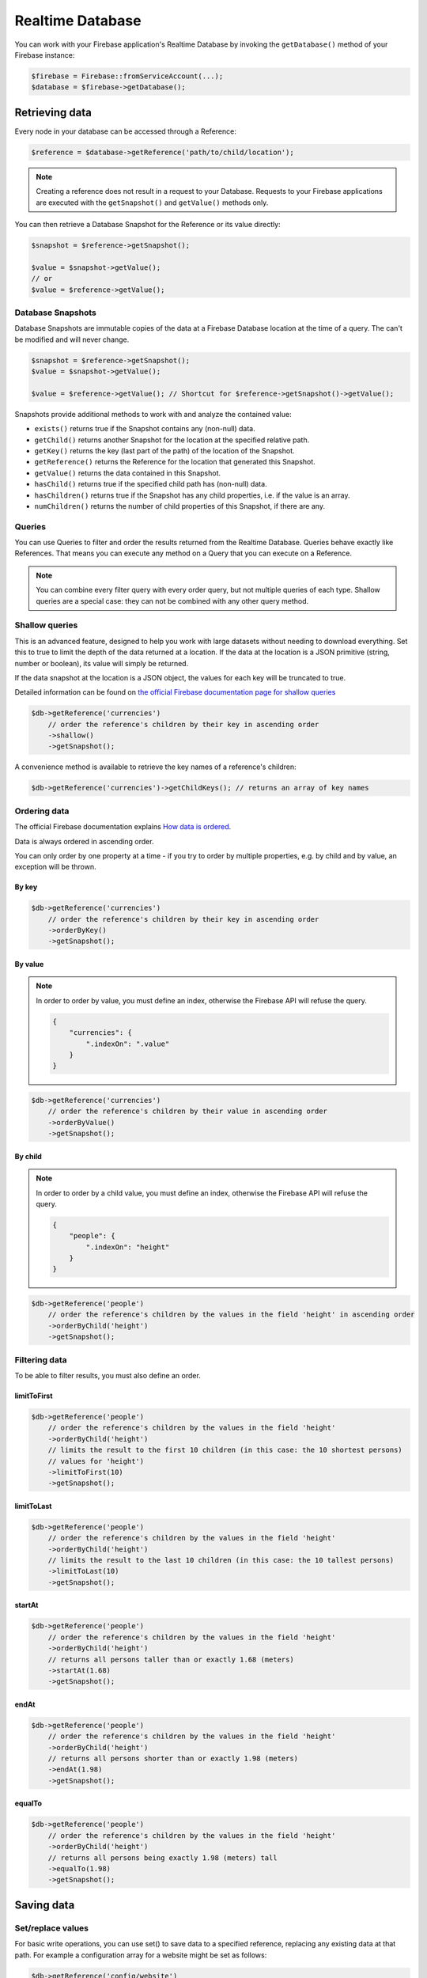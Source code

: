#################
Realtime Database
#################

You can work with your Firebase application's Realtime Database by invoking the ``getDatabase()``
method of your Firebase instance:

.. code-block:: php

    $firebase = Firebase::fromServiceAccount(...);
    $database = $firebase->getDatabase();


***************
Retrieving data
***************

Every node in your database can be accessed through a Reference:

.. code-block:: php

    $reference = $database->getReference('path/to/child/location');

.. note::
    Creating a reference does not result in a request to your Database. Requests to your Firebase
    applications are executed with the ``getSnapshot()`` and ``getValue()`` methods only.

You can then retrieve a Database Snapshot for the Reference or its value directly:

.. code-block:: php

    $snapshot = $reference->getSnapshot();

    $value = $snapshot->getValue();
    // or
    $value = $reference->getValue();


Database Snapshots
==================

Database Snapshots are immutable copies of the data at a Firebase Database location at the time of a
query. The can't be modified and will never change.

.. code-block:: php

    $snapshot = $reference->getSnapshot();
    $value = $snapshot->getValue();

    $value = $reference->getValue(); // Shortcut for $reference->getSnapshot()->getValue();

Snapshots provide additional methods to work with and analyze the contained value:

- ``exists()`` returns true if the Snapshot contains any (non-null) data.
- ``getChild()`` returns another Snapshot for the location at the specified relative path.
- ``getKey()`` returns the key (last part of the path) of the location of the Snapshot.
- ``getReference()`` returns the Reference for the location that generated this Snapshot.
- ``getValue()`` returns the data contained in this Snapshot.
- ``hasChild()`` returns true if the specified child path has (non-null) data.
- ``hasChildren()`` returns true if the Snapshot has any child properties, i.e. if the value is an array.
- ``numChildren()`` returns the number of child properties of this Snapshot, if there are any.

Queries
=======

You can use Queries to filter and order the results returned from the Realtime Database. Queries behave exactly
like References. That means you can execute any method on a Query that you can execute on a Reference.

.. note::
    You can combine every filter query with every order query, but not multiple queries of each type.
    Shallow queries are a special case: they can not be combined with any other query method.

Shallow queries
===============

This is an advanced feature, designed to help you work with large datasets without needing to download
everything. Set this to true to limit the depth of the data returned at a location. If the data at
the location is a JSON primitive (string, number or boolean), its value will simply be returned.

If the data snapshot at the location is a JSON object, the values for each key will be
truncated to true.

Detailed information can be found on
`the official Firebase documentation page for shallow queries <https://firebase.google.com/docs/database/rest/retrieve-data#shallow>`_

.. code-block:: php

    $db->getReference('currencies')
        // order the reference's children by their key in ascending order
        ->shallow()
        ->getSnapshot();

A convenience method is available to retrieve the key names of a reference's children:

.. code-block:: php

    $db->getReference('currencies')->getChildKeys(); // returns an array of key names


Ordering data
=============

The official Firebase documentation explains
`How data is ordered <https://firebase.google.com/docs/database/rest/retrieve-data#section-rest-ordered-data>`_.

Data is always ordered in ascending order.

You can only order by one property at a time - if you try to order by multiple properties,
e.g. by child and by value, an exception will be thrown.

By key
------

.. code-block:: php

    $db->getReference('currencies')
        // order the reference's children by their key in ascending order
        ->orderByKey()
        ->getSnapshot();


By value
--------
.. note::
    In order to order by value, you must define an index, otherwise the Firebase API will
    refuse the query.

    .. code-block:: json

        {
            "currencies": {
                ".indexOn": ".value"
            }
        }

.. code-block:: php

    $db->getReference('currencies')
        // order the reference's children by their value in ascending order
        ->orderByValue()
        ->getSnapshot();


By child
--------
.. note::
    In order to order by a child value, you must define an index, otherwise the Firebase API will
    refuse the query.

    .. code-block:: json

        {
            "people": {
                ".indexOn": "height"
            }
        }

.. code-block:: php

    $db->getReference('people')
        // order the reference's children by the values in the field 'height' in ascending order
        ->orderByChild('height')
        ->getSnapshot();


Filtering data
==============

To be able to filter results, you must also define an order.

limitToFirst
------------

.. code-block:: php

    $db->getReference('people')
        // order the reference's children by the values in the field 'height'
        ->orderByChild('height')
        // limits the result to the first 10 children (in this case: the 10 shortest persons)
        // values for 'height')
        ->limitToFirst(10)
        ->getSnapshot();


limitToLast
-----------

.. code-block:: php

    $db->getReference('people')
        // order the reference's children by the values in the field 'height'
        ->orderByChild('height')
        // limits the result to the last 10 children (in this case: the 10 tallest persons)
        ->limitToLast(10)
        ->getSnapshot();

startAt
-------

.. code-block:: php

    $db->getReference('people')
        // order the reference's children by the values in the field 'height'
        ->orderByChild('height')
        // returns all persons taller than or exactly 1.68 (meters)
        ->startAt(1.68)
        ->getSnapshot();

endAt
-----

.. code-block:: php

    $db->getReference('people')
        // order the reference's children by the values in the field 'height'
        ->orderByChild('height')
        // returns all persons shorter than or exactly 1.98 (meters)
        ->endAt(1.98)
        ->getSnapshot();

equalTo
-------

.. code-block:: php

    $db->getReference('people')
        // order the reference's children by the values in the field 'height'
        ->orderByChild('height')
        // returns all persons being exactly 1.98 (meters) tall
        ->equalTo(1.98)
        ->getSnapshot();

***********
Saving data
***********

Set/replace values
==================

For basic write operations, you can use set() to save data to a specified reference,
replacing any existing data at that path. For example a configuration array for
a website might be set as follows:

.. code-block:: php

    $db->getReference('config/website')
       ->set([
           'name' => 'My Application',
           'emails' => [
               'support' => 'support@domain.tld',
               'sales' => 'sales@domain.tld',
           ],
           'website' => 'https://app.domain.tld',
          ]);

    $db->getReference('config/website/name')->set('New name');

.. note::
    Using ``set()`` overwrites data at the specified location, including any child nodes.

Update specific fields [#f1]_
=============================

To simultaneously write to specific children of a node without overwriting other child nodes,
use the update() method.

When calling ``update()``, you can update lower-level child values by specifying a path for
the key. If data is stored in multiple locations to scale better, you can update all
instances of that data using data fan-out.

For example, in a blogging app you might want to add a post and simultaneously update it
to the recent activity feed and the posting user's activity feed using code like this:

.. code-block:: php

    $uid = 'some-user-id';
    $postData = [
        'title' => 'My awesome post title',
        'body' => 'This text should be longer',
    ];

    // Create a key for a new post
    $newPostKey = $db->getReference('posts')->push()->getKey();

    $updates = [
        'posts/'.$newPostKey => $postData,
        'user-posts/'.$uid.'/'.$newPostKey => $postData,
    ];

    $db->getReference() // this is the root reference
       ->update($updates);


Writing lists [#f2]_
====================

Use the ``push()`` method to append data to a list in multiuser applications. The ``push()`` method
generates a unique key every time a new child is added to the specified Firebase reference.
By using these auto-generated keys for each new element in the list, several clients can
add children to the same location at the same time without write conflicts.
The unique key generated by ``push()`` is based on a timestamp, so list
items are automatically ordered chronologically.

You can use the reference to the new data returned by the ``push()`` method to get the value of the
child's auto-generated key or set data for the child. The ``getKey()`` method of a
``push()`` reference contains the auto-generated key.

.. code-block:: php

    $postData = [...];
    $postRef = $db->getReference('posts')->push($postData);

    $postKey = $postRef->getKey(); // The key looks like this: -KVquJHezVLf-lSye6Qg

Server values
=============

Server values can be written at a location using a placeholder value which is an object with a single
`.sv` key. The value for that key is the type of server value you wish to set.

Firebase currently supports only one server value: ``timestamp``. You can either set it
manually in your write operation, or use a constant from the ``Firebase\Database`` class.

The following to usages are equivalent:

.. code-block:: php

    use Firebase\Database;

    $ref = $db->getReference('posts/my-post')
              ->set('created_at', ['.sv' => 'timestamp']);

    $ref = $db->getReference('posts/my-post')
              ->set('created_at', Database::SERVER_TIMESTAMP);


Delete data [#f3]_
==================

The simplest way to delete data is to call remove() on a reference to the location of that data.

.. code-block:: php

    $db->getReference('posts')->remove();

You can also delete by specifying null as the value for another write operation such as
`set()` or `update()`.

.. code-block:: php

    $db->getReference('posts')->set(null);

You can use this technique with `update()` to delete multiple children in a single API call.

.. rubric:: Footnotes

.. [#f1] This example and its description is the same as in the official documentation:
         `Update specific fields <https://firebase.google.com/docs/database/web/read-and-write#update_specific_fields>`_.
.. [#f2] This example and its description is the same as in the official documentation:
         `Append to a list of data <https://firebase.google.com/docs/database/web/lists-of-data#append_to_a_list_of_data>`_.
.. [#f3] This example and its description is the same as in the official documentation:
         `Delete data <https://firebase.google.com/docs/database/web/read-and-write#delete_data>`_.
